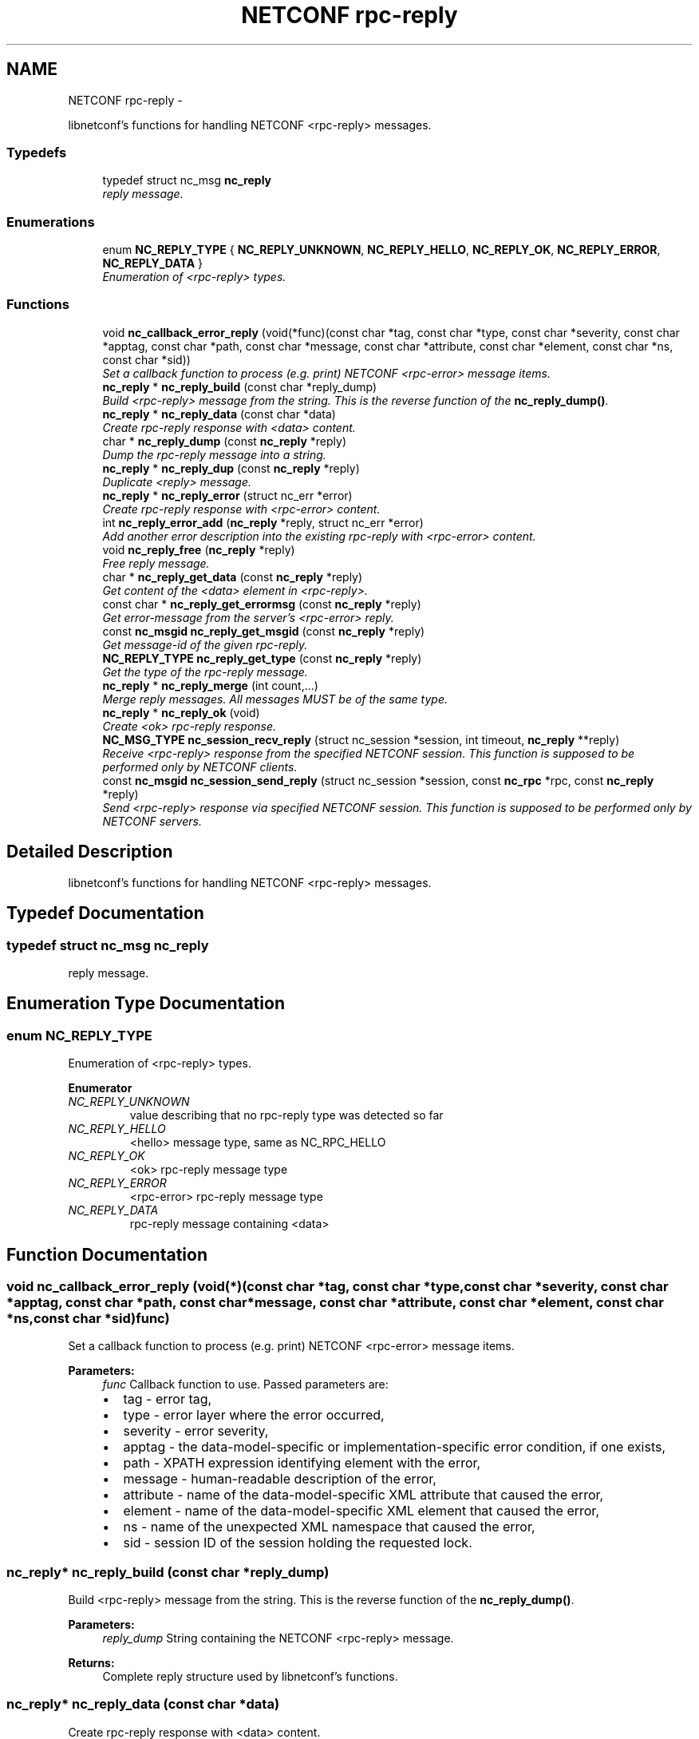 .TH "NETCONF rpc-reply" 3 "Tue Jan 14 2014" "Version 0.6.0" "libnetconf" \" -*- nroff -*-
.ad l
.nh
.SH NAME
NETCONF rpc-reply \- 
.PP
libnetconf's functions for handling NETCONF <rpc-reply> messages\&.  

.SS "Typedefs"

.in +1c
.ti -1c
.RI "typedef struct nc_msg \fBnc_reply\fP"
.br
.RI "\fIreply message\&. \fP"
.in -1c
.SS "Enumerations"

.in +1c
.ti -1c
.RI "enum \fBNC_REPLY_TYPE\fP { \fBNC_REPLY_UNKNOWN\fP, \fBNC_REPLY_HELLO\fP, \fBNC_REPLY_OK\fP, \fBNC_REPLY_ERROR\fP, \fBNC_REPLY_DATA\fP }"
.br
.RI "\fIEnumeration of <rpc-reply> types\&. \fP"
.in -1c
.SS "Functions"

.in +1c
.ti -1c
.RI "void \fBnc_callback_error_reply\fP (void(*func)(const char *tag, const char *type, const char *severity, const char *apptag, const char *path, const char *message, const char *attribute, const char *element, const char *ns, const char *sid))"
.br
.RI "\fISet a callback function to process (e\&.g\&. print) NETCONF <rpc-error> message items\&. \fP"
.ti -1c
.RI "\fBnc_reply\fP * \fBnc_reply_build\fP (const char *reply_dump)"
.br
.RI "\fIBuild <rpc-reply> message from the string\&. This is the reverse function of the \fBnc_reply_dump()\fP\&. \fP"
.ti -1c
.RI "\fBnc_reply\fP * \fBnc_reply_data\fP (const char *data)"
.br
.RI "\fICreate rpc-reply response with <data> content\&. \fP"
.ti -1c
.RI "char * \fBnc_reply_dump\fP (const \fBnc_reply\fP *reply)"
.br
.RI "\fIDump the rpc-reply message into a string\&. \fP"
.ti -1c
.RI "\fBnc_reply\fP * \fBnc_reply_dup\fP (const \fBnc_reply\fP *reply)"
.br
.RI "\fIDuplicate <reply> message\&. \fP"
.ti -1c
.RI "\fBnc_reply\fP * \fBnc_reply_error\fP (struct nc_err *error)"
.br
.RI "\fICreate rpc-reply response with <rpc-error> content\&. \fP"
.ti -1c
.RI "int \fBnc_reply_error_add\fP (\fBnc_reply\fP *reply, struct nc_err *error)"
.br
.RI "\fIAdd another error description into the existing rpc-reply with <rpc-error> content\&. \fP"
.ti -1c
.RI "void \fBnc_reply_free\fP (\fBnc_reply\fP *reply)"
.br
.RI "\fIFree reply message\&. \fP"
.ti -1c
.RI "char * \fBnc_reply_get_data\fP (const \fBnc_reply\fP *reply)"
.br
.RI "\fIGet content of the <data> element in <rpc-reply>\&. \fP"
.ti -1c
.RI "const char * \fBnc_reply_get_errormsg\fP (const \fBnc_reply\fP *reply)"
.br
.RI "\fIGet error-message from the server's <rpc-error> reply\&. \fP"
.ti -1c
.RI "const \fBnc_msgid\fP \fBnc_reply_get_msgid\fP (const \fBnc_reply\fP *reply)"
.br
.RI "\fIGet message-id of the given rpc-reply\&. \fP"
.ti -1c
.RI "\fBNC_REPLY_TYPE\fP \fBnc_reply_get_type\fP (const \fBnc_reply\fP *reply)"
.br
.RI "\fIGet the type of the rpc-reply message\&. \fP"
.ti -1c
.RI "\fBnc_reply\fP * \fBnc_reply_merge\fP (int count,\&.\&.\&.)"
.br
.RI "\fIMerge reply messages\&. All messages MUST be of the same type\&. \fP"
.ti -1c
.RI "\fBnc_reply\fP * \fBnc_reply_ok\fP (void)"
.br
.RI "\fICreate <ok> rpc-reply response\&. \fP"
.ti -1c
.RI "\fBNC_MSG_TYPE\fP \fBnc_session_recv_reply\fP (struct nc_session *session, int timeout, \fBnc_reply\fP **reply)"
.br
.RI "\fIReceive <rpc-reply> response from the specified NETCONF session\&. This function is supposed to be performed only by NETCONF clients\&. \fP"
.ti -1c
.RI "const \fBnc_msgid\fP \fBnc_session_send_reply\fP (struct nc_session *session, const \fBnc_rpc\fP *rpc, const \fBnc_reply\fP *reply)"
.br
.RI "\fISend <rpc-reply> response via specified NETCONF session\&. This function is supposed to be performed only by NETCONF servers\&. \fP"
.in -1c
.SH "Detailed Description"
.PP 
libnetconf's functions for handling NETCONF <rpc-reply> messages\&. 


.SH "Typedef Documentation"
.PP 
.SS "typedef struct nc_msg \fBnc_reply\fP"

.PP
reply message\&. 
.SH "Enumeration Type Documentation"
.PP 
.SS "enum \fBNC_REPLY_TYPE\fP"

.PP
Enumeration of <rpc-reply> types\&. 
.PP
\fBEnumerator\fP
.in +1c
.TP
\fB\fINC_REPLY_UNKNOWN \fP\fP
value describing that no rpc-reply type was detected so far 
.TP
\fB\fINC_REPLY_HELLO \fP\fP
<hello> message type, same as NC_RPC_HELLO 
.TP
\fB\fINC_REPLY_OK \fP\fP
<ok> rpc-reply message type 
.TP
\fB\fINC_REPLY_ERROR \fP\fP
<rpc-error> rpc-reply message type 
.TP
\fB\fINC_REPLY_DATA \fP\fP
rpc-reply message containing <data> 
.SH "Function Documentation"
.PP 
.SS "void nc_callback_error_reply (void(*)(const char *tag, const char *type, const char *severity, const char *apptag, const char *path, const char *message, const char *attribute, const char *element, const char *ns, const char *sid)func)"

.PP
Set a callback function to process (e\&.g\&. print) NETCONF <rpc-error> message items\&. 
.PP
\fBParameters:\fP
.RS 4
\fIfunc\fP Callback function to use\&. Passed parameters are:
.IP "\(bu" 2
tag - error tag,
.IP "\(bu" 2
type - error layer where the error occurred,
.IP "\(bu" 2
severity - error severity,
.IP "\(bu" 2
apptag - the data-model-specific or implementation-specific error condition, if one exists,
.IP "\(bu" 2
path - XPATH expression identifying element with the error,
.IP "\(bu" 2
message - human-readable description of the error,
.IP "\(bu" 2
attribute - name of the data-model-specific XML attribute that caused the error,
.IP "\(bu" 2
element - name of the data-model-specific XML element that caused the error,
.IP "\(bu" 2
ns - name of the unexpected XML namespace that caused the error,
.IP "\(bu" 2
sid - session ID of the session holding the requested lock\&. 
.PP
.RE
.PP

.SS "\fBnc_reply\fP* nc_reply_build (const char *reply_dump)"

.PP
Build <rpc-reply> message from the string\&. This is the reverse function of the \fBnc_reply_dump()\fP\&. 
.PP
\fBParameters:\fP
.RS 4
\fIreply_dump\fP String containing the NETCONF <rpc-reply> message\&. 
.RE
.PP
\fBReturns:\fP
.RS 4
Complete reply structure used by libnetconf's functions\&. 
.RE
.PP

.SS "\fBnc_reply\fP* nc_reply_data (const char *data)"

.PP
Create rpc-reply response with <data> content\&. 
.PP
\fBParameters:\fP
.RS 4
\fIdata\fP Serialized XML content of the <data> element for the <rpc-reply> message being created\&. 
.RE
.PP
\fBReturns:\fP
.RS 4
Created <rpc-reply> message\&. 
.RE
.PP

.SS "char* nc_reply_dump (const \fBnc_reply\fP *reply)"

.PP
Dump the rpc-reply message into a string\&. 
.PP
\fBParameters:\fP
.RS 4
\fIreply\fP rpc-reply message\&. 
.RE
.PP
\fBReturns:\fP
.RS 4
String in XML format containing the NETCONF's <rpc-reply> element and all of its content\&. Caller is responsible for freeing the returned string with free()\&. 
.RE
.PP

.SS "\fBnc_reply\fP* nc_reply_dup (const \fBnc_reply\fP *reply)"

.PP
Duplicate <reply> message\&. 
.PP
\fBParameters:\fP
.RS 4
\fIreply\fP <reply> message to replicate\&. 
.RE
.PP
\fBReturns:\fP
.RS 4
Copy of the given <reply> message\&. 
.RE
.PP

.SS "\fBnc_reply\fP* nc_reply_error (struct nc_err *error)"

.PP
Create rpc-reply response with <rpc-error> content\&. 
.PP
\fBParameters:\fP
.RS 4
\fIerror\fP NETCONF error description structure for the reply message\&. From now, the error is connected with the reply and should not be used by the caller\&. 
.RE
.PP
\fBReturns:\fP
.RS 4
Created <rpc-reply> message\&. 
.RE
.PP

.SS "int nc_reply_error_add (\fBnc_reply\fP *reply, struct nc_err *error)"

.PP
Add another error description into the existing rpc-reply with <rpc-error> content\&. This function can be applied only to reply messages created by \fBnc_reply_error()\fP\&.
.PP
\fBParameters:\fP
.RS 4
\fIreply\fP Reply structure to which the given error description will be added\&. 
.br
\fIerror\fP NETCONF error description structure for the reply message\&. From now, the error is connected with the reply and should not be used by the caller\&. 
.RE
.PP
\fBReturns:\fP
.RS 4
0 on success, non-zero else\&. 
.RE
.PP

.SS "void nc_reply_free (\fBnc_reply\fP *reply)"

.PP
Free reply message\&. 
.PP
\fBParameters:\fP
.RS 4
\fIreply\fP reply message to free\&. 
.RE
.PP

.SS "char* nc_reply_get_data (const \fBnc_reply\fP *reply)"

.PP
Get content of the <data> element in <rpc-reply>\&. 
.PP
\fBParameters:\fP
.RS 4
\fIreply\fP rpc-reply message\&. 
.RE
.PP
\fBReturns:\fP
.RS 4
String with the content of the <data> element\&. Caller is responsible for freeing the returned string with free()\&. 
.RE
.PP

.SS "const char* nc_reply_get_errormsg (const \fBnc_reply\fP *reply)"

.PP
Get error-message from the server's <rpc-error> reply\&. 
.PP
\fBParameters:\fP
.RS 4
\fIreply\fP rpc-reply message of the \fBNC_REPLY_ERROR\fP type\&. 
.RE
.PP
\fBReturns:\fP
.RS 4
String with the content of the <error-message> element\&. Referenced string is a part of the reply, so it can not be used after freeing the given reply\&. 
.RE
.PP

.SS "const \fBnc_msgid\fP nc_reply_get_msgid (const \fBnc_reply\fP *reply)"

.PP
Get message-id of the given rpc-reply\&. 
.PP
\fBParameters:\fP
.RS 4
\fIreply\fP rpc-reply message\&. 
.RE
.PP
\fBReturns:\fP
.RS 4
message-id of the given rpc-reply message\&. 
.RE
.PP

.SS "\fBNC_REPLY_TYPE\fP nc_reply_get_type (const \fBnc_reply\fP *reply)"

.PP
Get the type of the rpc-reply message\&. <rpc-reply> message can contain <ok>, <rpc-error> or <data>
.PP
\fBParameters:\fP
.RS 4
\fIreply\fP rpc-reply message 
.RE
.PP
\fBReturns:\fP
.RS 4
One of the \fBNC_REPLY_TYPE\fP\&. 
.RE
.PP

.SS "\fBnc_reply\fP* nc_reply_merge (intcount, \&.\&.\&.)"

.PP
Merge reply messages\&. All messages MUST be of the same type\&. Function merges a number of <rpc-reply> specified by the count parameter (at least 2) into one <rpc-reply> message which is returned as the result\&. When the merge is successful, all input messages are freed and MUST NOT be used after this call\&. Merge can fail only because of an invalid input parameter\&. In such a case, NULL is returned and input messages are left unchanged\&.
.PP
\fBParameters:\fP
.RS 4
\fIcount\fP Number of messages to merge 
.br
\fI\&.\&.\&.\fP Messages to merge (all are of nc_reply* type)\&. Total number of messages MUST be equal to count\&.
.RE
.PP
\fBReturns:\fP
.RS 4
Pointer to a new reply message with the merged content of the messages to merge\&. If an error occurs (due to the invalid input parameters), NULL is returned and the messages to merge are not freed\&. 
.RE
.PP

.SS "\fBnc_reply\fP* nc_reply_ok (void)"

.PP
Create <ok> rpc-reply response\&. 
.PP
\fBReturns:\fP
.RS 4
Created <rpc-reply> message\&. 
.RE
.PP

.SS "\fBNC_MSG_TYPE\fP nc_session_recv_reply (struct nc_session *session, inttimeout, \fBnc_reply\fP **reply)"

.PP
Receive <rpc-reply> response from the specified NETCONF session\&. This function is supposed to be performed only by NETCONF clients\&. 
.PP
\fBParameters:\fP
.RS 4
\fIsession\fP NETCONF session to use\&. 
.br
\fItimeout\fP Timeout in milliseconds, -1 for infinite timeout, 0 for non-blocking 
.br
\fIreply\fP Received <rpc-reply> 
.RE
.PP
\fBReturns:\fP
.RS 4
Type of the received message\&. \fBNC_MSG_UNKNOWN\fP means error, \fBNC_MSG_REPLY\fP means that *reply points to the received <rpc-reply> message\&. 
.RE
.PP

.SS "const \fBnc_msgid\fP nc_session_send_reply (struct nc_session *session, const \fBnc_rpc\fP *rpc, const \fBnc_reply\fP *reply)"

.PP
Send <rpc-reply> response via specified NETCONF session\&. This function is supposed to be performed only by NETCONF servers\&. This function IS thread safe\&.
.PP
\fBParameters:\fP
.RS 4
\fIsession\fP NETCONF session to use\&. 
.br
\fIrpc\fP <rpc> message which is request for the sending reply 
.br
\fIreply\fP <repc-reply> message to send\&. 
.RE
.PP
\fBReturns:\fP
.RS 4
0 on error,
.br
 message-id of sent message on success\&. 
.RE
.PP

.SH "Author"
.PP 
Generated automatically by Doxygen for libnetconf from the source code\&.
